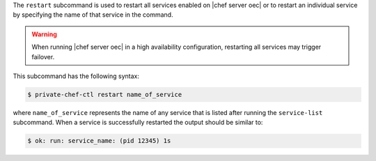 .. The contents of this file are included in multiple topics.
.. This file describes a command or a sub-command for Private Chef, an early version of the Chef Server.
.. This file should not be changed in a way that hinders its ability to appear in multiple documentation sets.


The ``restart`` subcommand is used to restart all services enabled on |chef server oec| or to restart an individual service by specifying the name of that service in the command.

.. warning:: When running |chef server oec| in a high availability configuration, restarting all services may trigger failover.

This subcommand has the following syntax:

.. code-block:: bash

   $ private-chef-ctl restart name_of_service

where ``name_of_service`` represents the name of any service that is listed after running the ``service-list`` subcommand. When a service is successfully restarted the output should be similar to:

.. code-block:: bash

   $ ok: run: service_name: (pid 12345) 1s



